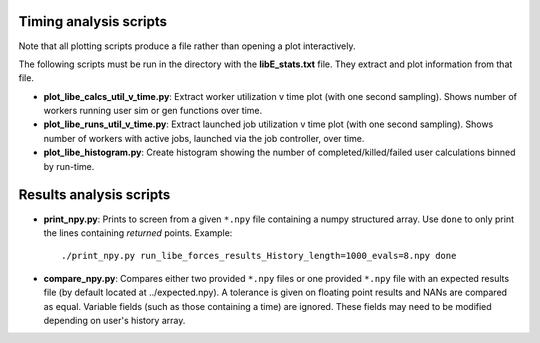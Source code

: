 =======================
Timing analysis scripts
=======================

Note that all plotting scripts produce a file rather than opening a plot
interactively.

The following scripts must be run in the directory with the **libE_stats.txt**
file. They extract and plot information from that file.

* **plot_libe_calcs_util_v_time.py**: Extract worker utilization v time plot
  (with one second sampling). Shows number of workers running user sim or gen
  functions over time.

* **plot_libe_runs_util_v_time.py**: Extract launched job utilization v time
  plot (with one second sampling). Shows number of workers with active jobs,
  launched via the job controller, over time.

* **plot_libe_histogram.py**: Create histogram showing the number of
  completed/killed/failed user calculations binned by run-time.

========================
Results analysis scripts
========================

* **print_npy.py**: Prints to screen from a given ``*.npy`` file containing a
  numpy structured array. Use ``done`` to only print the lines containing
  *returned* points. Example::

    ./print_npy.py run_libe_forces_results_History_length=1000_evals=8.npy done

* **compare_npy.py**: Compares either two provided ``*.npy`` files or one
  provided ``*.npy`` file with an expected results file (by default located at
  ../expected.npy). A tolerance is given on floating point results and NANs are
  compared as equal. Variable fields (such as those containing a time) are
  ignored. These fields may need to be modified depending on user's history
  array.
